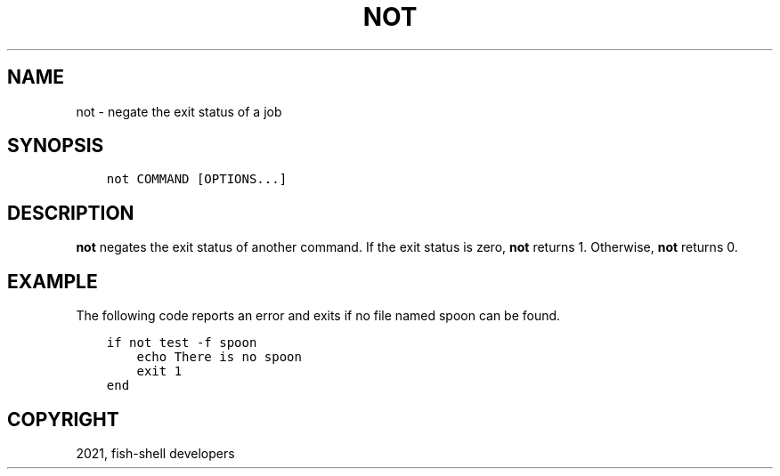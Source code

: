 .\" Man page generated from reStructuredText.
.
.TH "NOT" "1" "Jun 28, 2021" "3.3" "fish-shell"
.SH NAME
not \- negate the exit status of a job
.
.nr rst2man-indent-level 0
.
.de1 rstReportMargin
\\$1 \\n[an-margin]
level \\n[rst2man-indent-level]
level margin: \\n[rst2man-indent\\n[rst2man-indent-level]]
-
\\n[rst2man-indent0]
\\n[rst2man-indent1]
\\n[rst2man-indent2]
..
.de1 INDENT
.\" .rstReportMargin pre:
. RS \\$1
. nr rst2man-indent\\n[rst2man-indent-level] \\n[an-margin]
. nr rst2man-indent-level +1
.\" .rstReportMargin post:
..
.de UNINDENT
. RE
.\" indent \\n[an-margin]
.\" old: \\n[rst2man-indent\\n[rst2man-indent-level]]
.nr rst2man-indent-level -1
.\" new: \\n[rst2man-indent\\n[rst2man-indent-level]]
.in \\n[rst2man-indent\\n[rst2man-indent-level]]u
..
.SH SYNOPSIS
.INDENT 0.0
.INDENT 3.5
.sp
.nf
.ft C
not COMMAND [OPTIONS...]
.ft P
.fi
.UNINDENT
.UNINDENT
.SH DESCRIPTION
.sp
\fBnot\fP negates the exit status of another command. If the exit status is zero, \fBnot\fP returns 1. Otherwise, \fBnot\fP returns 0.
.SH EXAMPLE
.sp
The following code reports an error and exits if no file named spoon can be found.
.INDENT 0.0
.INDENT 3.5
.sp
.nf
.ft C
if not test \-f spoon
    echo There is no spoon
    exit 1
end
.ft P
.fi
.UNINDENT
.UNINDENT
.SH COPYRIGHT
2021, fish-shell developers
.\" Generated by docutils manpage writer.
.

